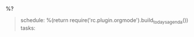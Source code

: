 **** %?
     :PROPERTIES:
     :CAPTURED: %U
     :END:

     #+BEGIN_QUOTE
schedule:
%(return require('rc.plugin.orgmode').build_todays_agenda())
tasks:
     #+END_QUOTE
